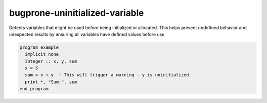 .. title:: flang-tidy - bugprone-uninitialized-variable

bugprone-uninitialized-variable
===============================

Detects variables that might be used before being initialized or allocated. This helps prevent undefined behavior and unexpected results by ensuring all variables have defined values before use.

.. code-block:: fortran

    program example
      implicit none
      integer :: x, y, sum
      x = 5
      sum = x + y  ! This will trigger a warning - y is uninitialized
      print *, "Sum:", sum
    end program
